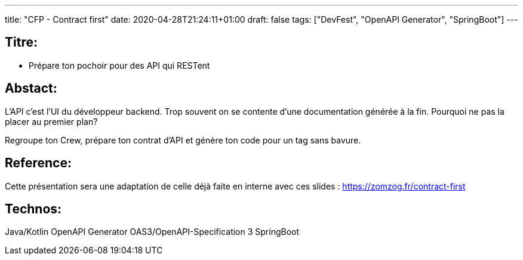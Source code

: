 ---
title: "CFP - Contract first"
date: 2020-04-28T21:24:11+01:00
draft: false 
tags: ["DevFest", "OpenAPI Generator", "SpringBoot"]
---

== Titre:
- Prépare ton pochoir pour des API qui RESTent

== Abstact:
L'API c'est l'UI du développeur backend.
Trop souvent on se contente d'une documentation générée à la fin.
Pourquoi ne pas la placer au premier plan?

Regroupe ton Crew,
prépare ton contrat d'API et génère ton code pour un tag sans bavure.


== Reference:
Cette présentation sera une adaptation de celle déjà faite en interne avec ces slides : https://zomzog.fr/contract-first

== Technos:
Java/Kotlin
OpenAPI Generator
OAS3/OpenAPI-Specification 3
SpringBoot
